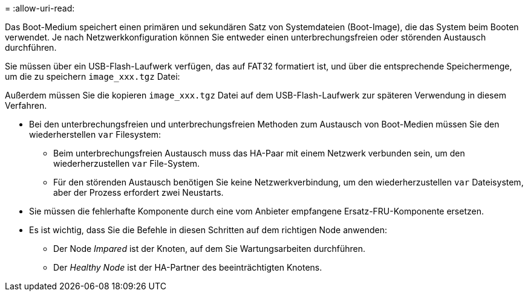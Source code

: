 = 
:allow-uri-read: 


Das Boot-Medium speichert einen primären und sekundären Satz von Systemdateien (Boot-Image), die das System beim Booten verwendet. Je nach Netzwerkkonfiguration können Sie entweder einen unterbrechungsfreien oder störenden Austausch durchführen.

Sie müssen über ein USB-Flash-Laufwerk verfügen, das auf FAT32 formatiert ist, und über die entsprechende Speichermenge, um die zu speichern `image_xxx.tgz` Datei:

Außerdem müssen Sie die kopieren `image_xxx.tgz` Datei auf dem USB-Flash-Laufwerk zur späteren Verwendung in diesem Verfahren.

* Bei den unterbrechungsfreien und unterbrechungsfreien Methoden zum Austausch von Boot-Medien müssen Sie den wiederherstellen `var` Filesystem:
+
** Beim unterbrechungsfreien Austausch muss das HA-Paar mit einem Netzwerk verbunden sein, um den wiederherzustellen `var` File-System.
** Für den störenden Austausch benötigen Sie keine Netzwerkverbindung, um den wiederherzustellen `var` Dateisystem, aber der Prozess erfordert zwei Neustarts.


* Sie müssen die fehlerhafte Komponente durch eine vom Anbieter empfangene Ersatz-FRU-Komponente ersetzen.
* Es ist wichtig, dass Sie die Befehle in diesen Schritten auf dem richtigen Node anwenden:
+
** Der Node _Impared_ ist der Knoten, auf dem Sie Wartungsarbeiten durchführen.
** Der _Healthy Node_ ist der HA-Partner des beeinträchtigten Knotens.




